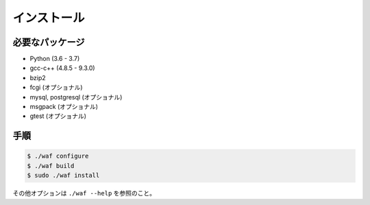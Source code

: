 ============
インストール
============

必要なパッケージ
================

* Python (3.6 - 3.7)
* gcc-c++ (4.8.5 - 9.3.0)
* bzip2
* fcgi (オプショナル)
* mysql, postgresql (オプショナル)
* msgpack (オプショナル)
* gtest (オプショナル)

手順
====

.. code-block:: console

  $ ./waf configure
  $ ./waf build
  $ sudo ./waf install

その他オプションは ``./waf --help`` を参照のこと。
